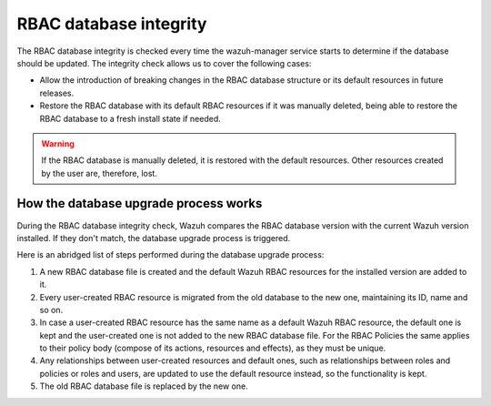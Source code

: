 .. Copyright (C) 2022 Wazuh, Inc.

.. _rbac_database_integrity:

RBAC database integrity
=======================

The RBAC database integrity is checked every time the wazuh-manager service starts to determine if the database should be updated. The integrity check allows us to cover the following cases:

- Allow the introduction of breaking changes in the RBAC database structure or its default resources in future releases.
- Restore the RBAC database with its default RBAC resources if it was manually deleted, being able to restore the RBAC database to a fresh install state if needed.

.. warning::
  If the RBAC database is manually deleted, it is restored with the default resources. Other resources created by the user are, therefore, lost.


How the database upgrade process works
--------------------------------------

During the RBAC database integrity check, Wazuh compares the RBAC database version with the current Wazuh version installed. If they don't match, the database upgrade process is triggered.

Here is an abridged list of steps performed during the database upgrade process:

1. A new RBAC database file is created and the default Wazuh RBAC resources for the installed version are added to it.
2. Every user-created RBAC resource is migrated from the old database to the new one, maintaining its ID, name and so on.
3. In case a user-created RBAC resource has the same name as a default Wazuh RBAC resource, the default one is kept and the user-created one is not added to the new RBAC database file. For the RBAC Policies the same applies to their policy body (compose of its actions, resources and effects), as they must be unique.
4. Any relationships between user-created resources and default ones, such as relationships between roles and policies or roles and users, are updated to use the default resource instead, so the functionality is kept.
5. The old RBAC database file is replaced by the new one.
